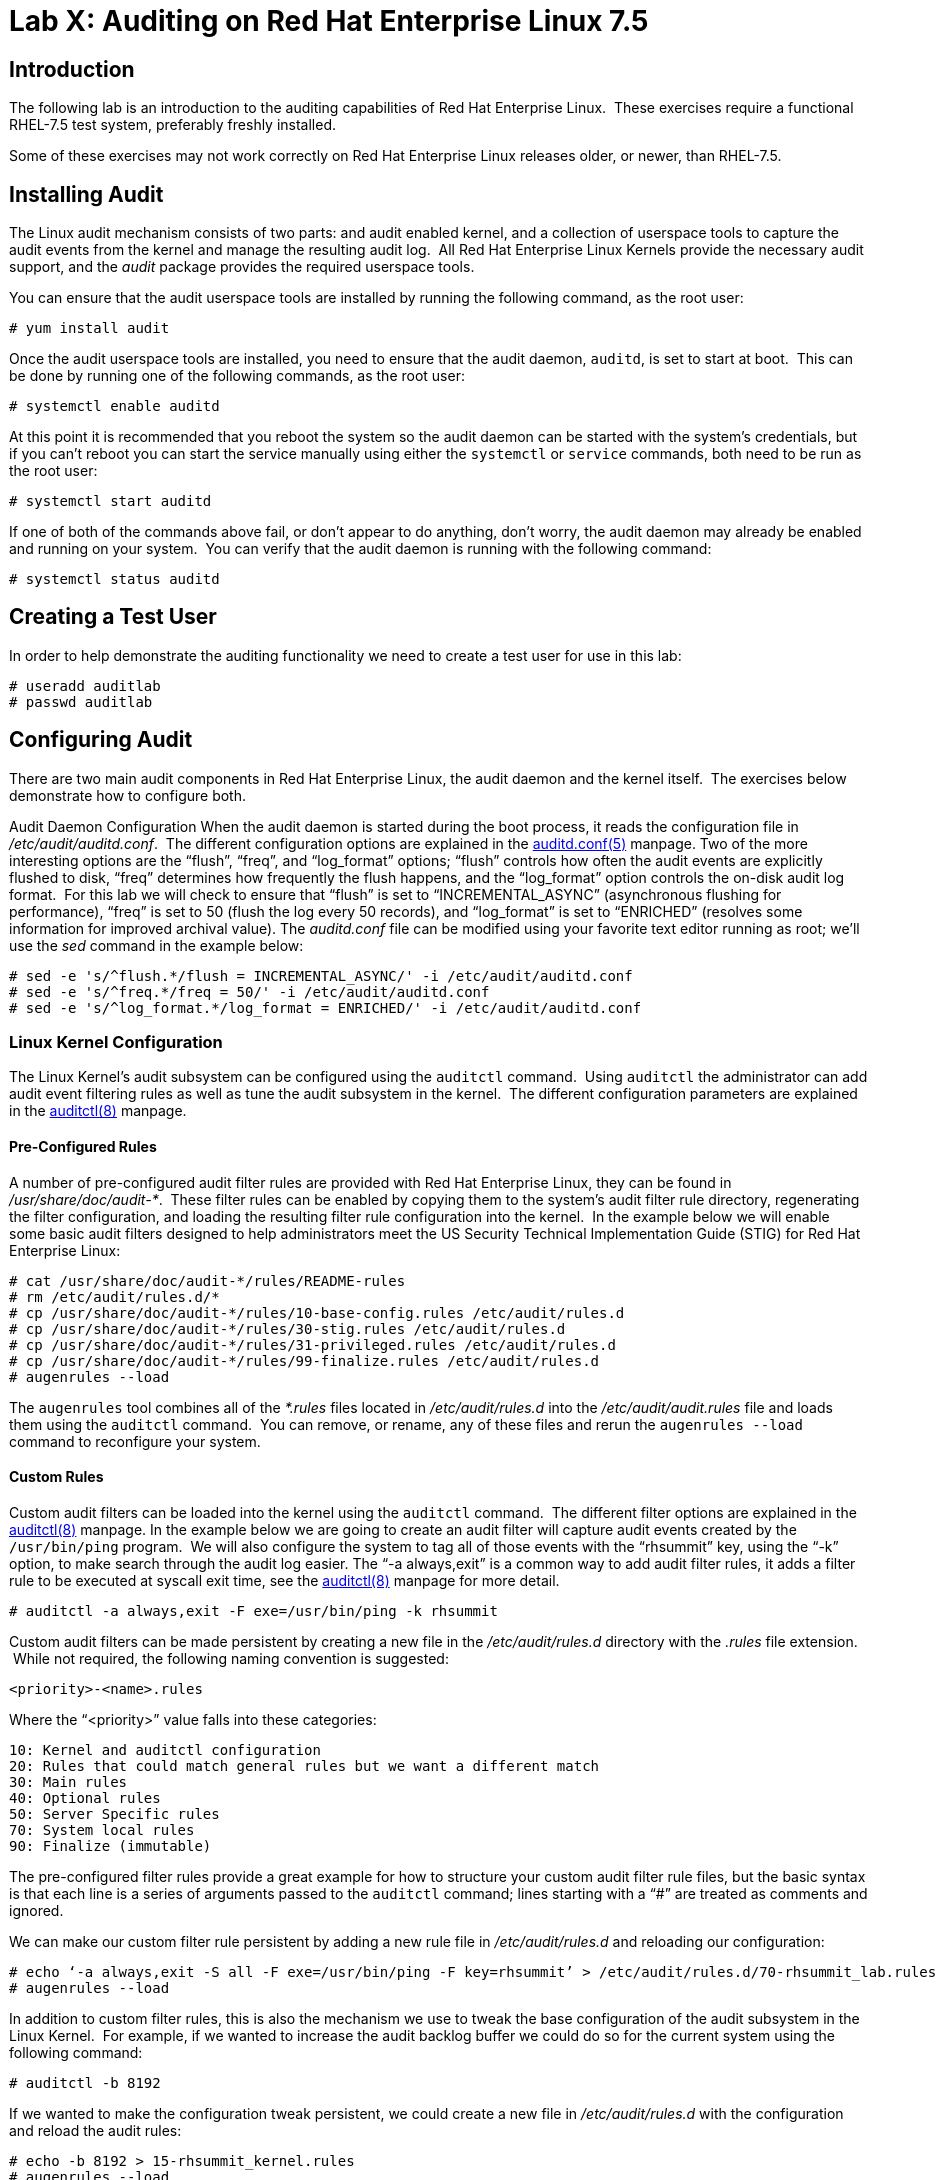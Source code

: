 = Lab X: Auditing on Red Hat Enterprise Linux 7.5

== Introduction

The following lab is an introduction to the auditing capabilities of Red Hat
Enterprise Linux.  These exercises require a functional RHEL-7.5 test system,
preferably freshly installed.

Some of these exercises may not work correctly on Red Hat Enterprise Linux
releases older, or newer, than RHEL-7.5.

== Installing Audit

The Linux audit mechanism consists of two parts: and audit enabled kernel, and
a collection of userspace tools to capture the audit events from the kernel and
manage the resulting audit log.  All Red Hat Enterprise Linux Kernels provide
the necessary audit support, and the _audit_ package provides the required
userspace tools.

You can ensure that the audit userspace tools are installed by running the
following command, as the root user:

	# yum install audit

Once the audit userspace tools are installed, you need to ensure that the audit
daemon, `auditd`, is set to start at boot.  This can be done by running one of
the following commands, as the root user:

	# systemctl enable auditd

At this point it is recommended that you reboot the system so the audit daemon
can be started with the system’s credentials, but if you can’t reboot you can
start the service manually using either the `systemctl` or `service` commands,
both need to be run as the root user:

	# systemctl start auditd

If one of both of the commands above fail, or don’t appear to do anything,
don’t worry, the audit daemon may already be enabled and running on your
system.  You can verify that the audit daemon is running with the following
command:

	# systemctl status auditd

== Creating a Test User

In order to help demonstrate the auditing functionality we need to create a
test user for use in this lab:

	# useradd auditlab
	# passwd auditlab 

== Configuring Audit

There are two main audit components in Red Hat Enterprise Linux, the audit
daemon and the kernel itself.  The exercises below demonstrate how to configure
both.

Audit Daemon Configuration
When the audit daemon is started during the boot process, it reads the
configuration file in _/etc/audit/auditd.conf_.  The different configuration
options are explained in the
http://man7.org/linux/man-pages/man5/auditd.conf.5.html[auditd.conf(5)]
manpage.  Two of the more interesting options are the “flush”, “freq”, and
“log_format” options; “flush” controls how often the audit events are
explicitly flushed to disk, “freq” determines how frequently the flush happens,
and the “log_format” option controls the on-disk audit log format.  For this
lab we will check to ensure that “flush” is set to “INCREMENTAL_ASYNC”
(asynchronous flushing for performance), “freq” is set to 50 (flush the log
every 50 records), and “log_format” is set to “ENRICHED” (resolves some
information for improved archival value).  The _auditd.conf_ file can be
modified using your favorite text editor running as root; we’ll use the _sed_
command in the example below:

	# sed -e 's/^flush.*/flush = INCREMENTAL_ASYNC/' -i /etc/audit/auditd.conf
	# sed -e 's/^freq.*/freq = 50/' -i /etc/audit/auditd.conf
	# sed -e 's/^log_format.*/log_format = ENRICHED/' -i /etc/audit/auditd.conf

=== Linux Kernel Configuration

The Linux Kernel’s audit subsystem can be configured using the `auditctl`
command.  Using `auditctl` the administrator can add audit event filtering
rules as well as tune the audit subsystem in the kernel.  The different
configuration parameters are explained in the
http://man7.org/linux/man-pages/man8/auditctl.8.html[auditctl(8)] manpage.

==== Pre-Configured Rules

A number of pre-configured audit filter rules are provided with Red Hat
Enterprise Linux, they can be found in _/usr/share/doc/audit-*_.  These filter
rules can be enabled by copying them to the system’s audit filter rule
directory, regenerating the filter configuration, and loading the resulting
filter rule configuration into the kernel.  In the example below we will enable
some basic audit filters designed to help administrators meet the US Security
Technical Implementation Guide (STIG) for Red Hat Enterprise Linux:

	# cat /usr/share/doc/audit-*/rules/README-rules
	# rm /etc/audit/rules.d/*
	# cp /usr/share/doc/audit-*/rules/10-base-config.rules /etc/audit/rules.d
	# cp /usr/share/doc/audit-*/rules/30-stig.rules /etc/audit/rules.d
	# cp /usr/share/doc/audit-*/rules/31-privileged.rules /etc/audit/rules.d
	# cp /usr/share/doc/audit-*/rules/99-finalize.rules /etc/audit/rules.d
	# augenrules --load

The `augenrules` tool combines all of the _*.rules_ files located in
_/etc/audit/rules.d_ into the _/etc/audit/audit.rules_ file and loads them
using the `auditctl` command.  You can remove, or rename, any of these files
and rerun the `augenrules --load` command to reconfigure your system.

==== Custom Rules

Custom audit filters can be loaded into the kernel using the `auditctl`
command.  The different filter options are explained in the
http://man7.org/linux/man-pages/man8/auditctl.8.html[auditctl(8)] manpage.  In
the example below we are going to create an audit filter will capture audit
events created by the `/usr/bin/ping` program.  We will also configure the
system to tag all of those events with the “rhsummit” key, using the “-k”
option, to make search through the audit log easier.  The “-a always,exit” is
a common way to add audit filter rules, it adds a filter rule to be executed at
syscall exit time, see the
http://man7.org/linux/man-pages/man8/auditctl.8.html[auditctl(8)] manpage for
more detail.

	# auditctl -a always,exit -F exe=/usr/bin/ping -k rhsummit

Custom audit filters can be made persistent by creating a new file in the
_/etc/audit/rules.d_ directory with the _.rules_ file extension.  While not
required, the following naming convention is suggested:

	<priority>-<name>.rules

Where the “<priority>” value falls into these categories:

	10: Kernel and auditctl configuration
	20: Rules that could match general rules but we want a different match
	30: Main rules
	40: Optional rules
	50: Server Specific rules
	70: System local rules
	90: Finalize (immutable)

The pre-configured filter rules provide a great example for how to structure
your custom audit filter rule files, but the basic syntax is that each line is
a series of arguments passed to the `auditctl` command; lines starting with a
“#” are treated as comments and ignored.

We can make our custom filter rule persistent by adding a new rule file in
_/etc/audit/rules.d_ and reloading our configuration:

	# echo ‘-a always,exit -S all -F exe=/usr/bin/ping -F key=rhsummit’ > /etc/audit/rules.d/70-rhsummit_lab.rules
	# augenrules --load

In addition to custom filter rules, this is also the mechanism we use to tweak
the base configuration of the audit subsystem in the Linux Kernel.  For
example, if we wanted to increase the audit backlog buffer we could do so for
the current system using the following command:

	# auditctl -b 8192

If we wanted to make the configuration tweak persistent, we could create a new
file in _/etc/audit/rules.d_ with the configuration and reload the audit rules:

	# echo -b 8192 > 15-rhsummit_kernel.rules
	# augenrules --load

== Inspecting Audit Logs

The exercises below show how to search through the audit logs and generate
summary audit reports.  It is important to note that this section requires that
the system is configured as described earlier in this lab.

=== Generate Audit Events

In order to ensure we have some interesting events in the audit log, login as
the "auditlab” user we created above and execute the following commands:

	$ vi /etc/shadow
	$ date -s "8 Aug 2011 08:00:00 -0400"
	$ ping -c 1 127.0.0.1
	$ vi ~/project_tps_report.txt

=== Searching for Events

While the audit logs are plaintext files, and normal Linux text searching tools
(e.g. `grep`) can be used to search the audit logs, the audit userspace tools
include a tool specially designed to search and interpret the audit logs,
`ausearch`.  The `ausearch` tool can take a number of command line parameters,
all of which are described in the
http://man7.org/linux/man-pages/man8/ausearch.8.html[ausearch(8)] manpage.

The “-ts” option specifies at what point in the audit logs to start searching,
“-ts today” indicates that only events from today should be considered.  The
“-m” option indicates that you are interested in audit events with the given
record.

	# ausearch -ts today -m USER_LOGIN


Multiple record types can be specified, the results include events which
contain either record type.

	# ausearch -ts this-month -m SERVICE_START -m SERVICE_STOP

The “-i” option instructs `ausearch` to interpret the results, translating some
fields into a more human readable form.  The “-k” option searches on the key
assigned to an audit rule.

	# ausearch -ts today -i -k access

The “--uid” option searches for events that match the given UID.

	# ausearch -ts today -i -k time-change --uid auditlab

The “-f” option searches for events that match on the given file name.

	# ausearch -ts today -i -f project_tps_report.txt

Finally, we can search for audit events generated by our custom filter rule.

	# ausearch -ts today -i -k rhsummit

=== Generating Reports

Included in the audit userspace tools are three utilities which can be used to
generate a number of reports from the audit log: `aureport`, `aulast`, and
`aulastlog`.  The `aureport` tool can generate a number of different reports,
all of which are described in the
http://man7.org/linux/man-pages/man8/aureport.8.html[aureport(8)] manpage.  The
example below generates a summary report of all of the audit events that
occurred today.

	# aureport -ts today --summary

The `aulast` tool generates a report similar to the `last` command, except the
information is collected from the audit log instead of the less reliable utmp
logs.  The _aulast(8)_ manpage provides details on how to run `aulast`, but
without any options it produces a familiar report:

	# aulast

Similar to `aulast`, `aulastlog` is designed as a replacement for the `lastlog`
command; the important difference being that `aulastlog` collects data from the
audit log.  The _aulastlog(8)_ manpage provides more information, but running
`aulastlog` without any options results in a useful report:

	# aulastlog

=== Transforming Audit Logs

In addition to searching through the audit logs, the `ausearch` tool can also
be used to transform the results into different formats.  If you have already
done the rest of this lab, you are most likely familiar with the default “raw”
and the “interpreted” formats:

	# ausearch -ts today
	# ausearch -ts today -i

In addition to the two formats above, there are also “csv” and “text” formats.
These two formats can be selected using the “--format” argument:

	# ausearch -ts today --format csv
	# ausearch -ts today --format text

The “csv” output is particularly interesting as it can be imported into
LibreOffice or any other spreadsheet program that accepts files in the
Comma Separated Values (CSV) format:

	# ausearch -ts today --format csv --extra-labels --extra-obj2 > audit.log.csv

The “-format” option, as well as several others which can customize the output
of `ausearch`, can be found in the
http://man7.org/linux/man-pages/man8/ausearch.8.html[ausearch(8)] manpage.

== Reset the Lab System

In order to reset the system used for the lab, run the following commands as
root:

	# rm /etc/audit/rules.d/*
	# cp /usr/share/doc/audit-*/rules/10-no-audit.rules /etc/audit/rules.d
	# augenrules --load
	# userdel -r auditlab

<<top>>

link:README.adoc#table-of-contents[ Table of Contents ] | link:audit.adoc[ Audit Lab ]
